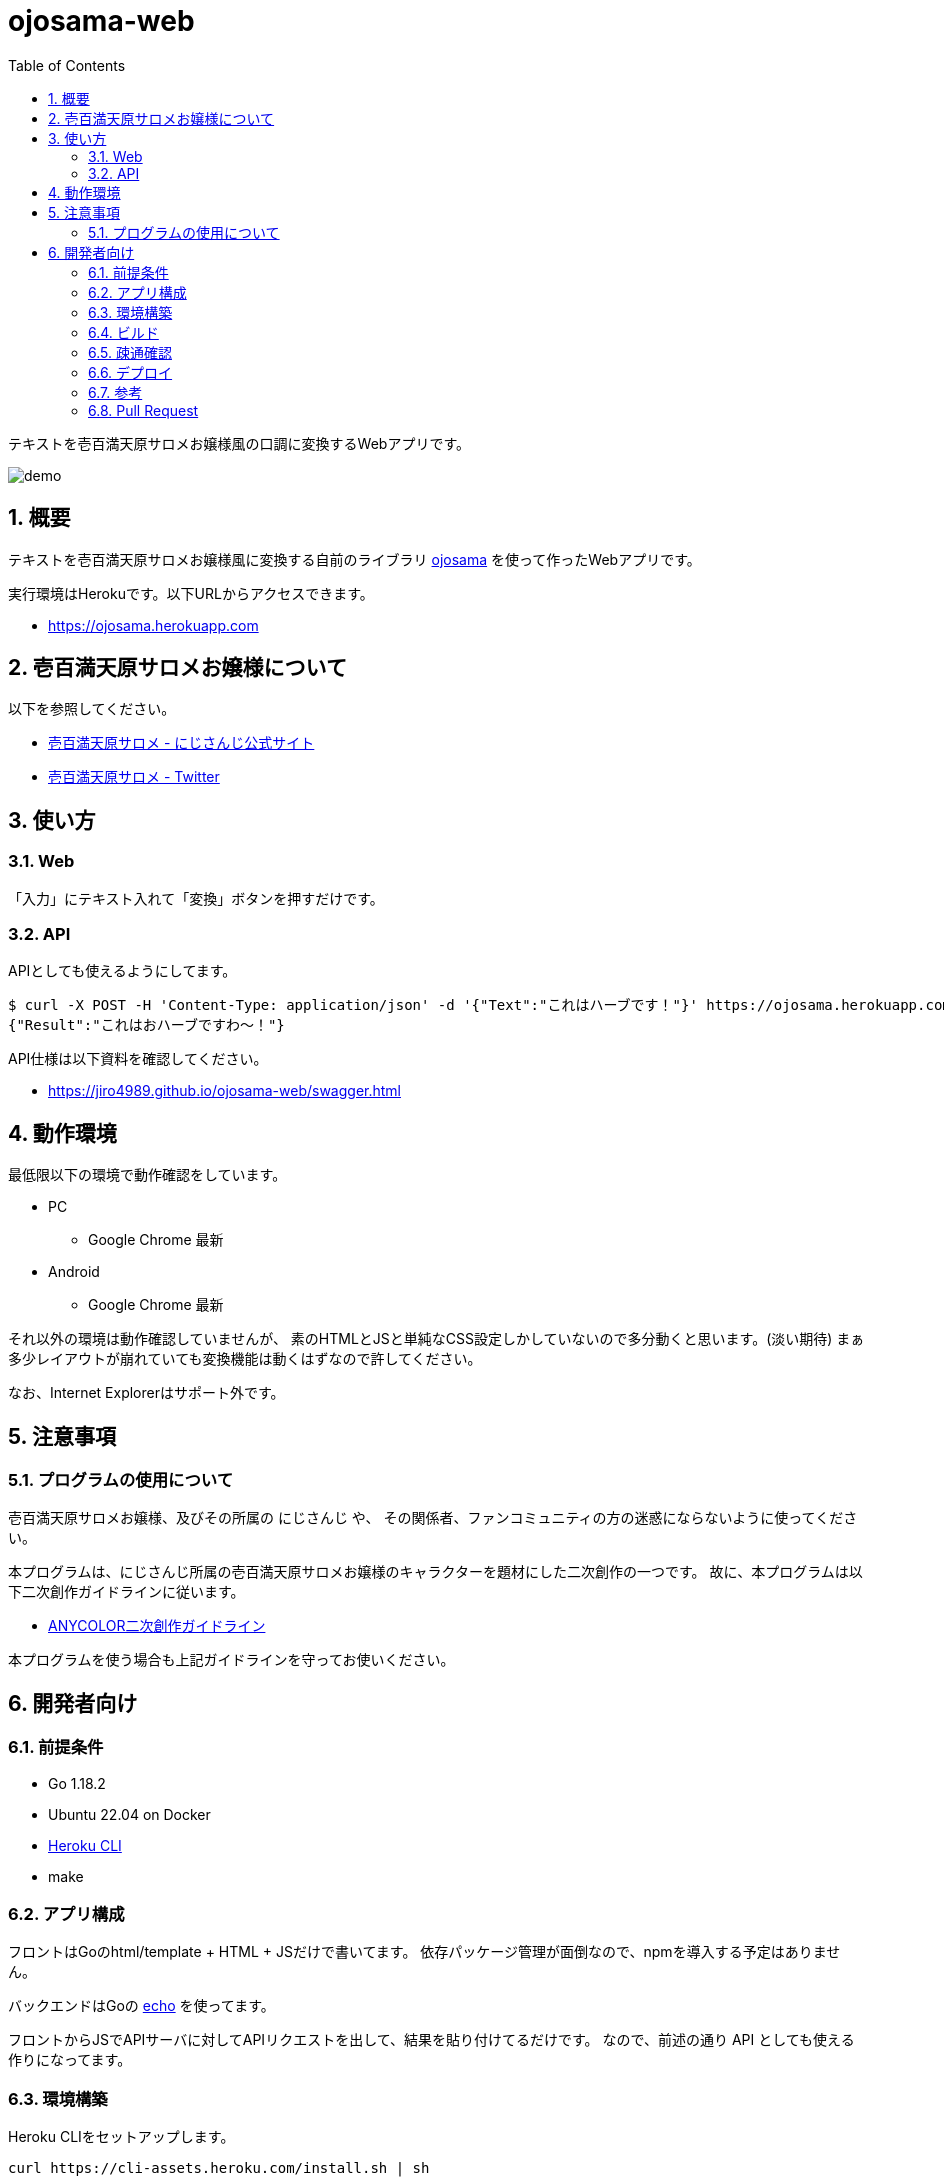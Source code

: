 = ojosama-web
:sectnums:
:toc: left

テキストを壱百満天原サロメお嬢様風の口調に変換するWebアプリです。

image:./docs/demo.gif[]

== 概要

テキストを壱百満天原サロメお嬢様風に変換する自前のライブラリ
https://github.com/jiro4989/ojosama[ojosama] を使って作ったWebアプリです。

実行環境はHerokuです。以下URLからアクセスできます。

* https://ojosama.herokuapp.com

== 壱百満天原サロメお嬢様について

以下を参照してください。

* https://www.nijisanji.jp/members/salome-hyakumantenbara[壱百満天原サロメ - にじさんじ公式サイト]
* https://twitter.com/1000000lome[壱百満天原サロメ - Twitter]

== 使い方

=== Web

「入力」にテキスト入れて「変換」ボタンを押すだけです。

=== API

APIとしても使えるようにしてます。

[source,bash]
----
$ curl -X POST -H 'Content-Type: application/json' -d '{"Text":"これはハーブです！"}' https://ojosama.herokuapp.com/api/ojosama
{"Result":"これはおハーブですわ～！"}
----

API仕様は以下資料を確認してください。

* https://jiro4989.github.io/ojosama-web/swagger.html

== 動作環境

最低限以下の環境で動作確認をしています。

* PC
** Google Chrome 最新
* Android
** Google Chrome 最新

それ以外の環境は動作確認していませんが、
素のHTMLとJSと単純なCSS設定しかしていないので多分動くと思います。(淡い期待)
まぁ多少レイアウトが崩れていても変換機能は動くはずなので許してください。

なお、Internet Explorerはサポート外です。

== 注意事項

=== プログラムの使用について

壱百満天原サロメお嬢様、及びその所属の にじさんじ や、
その関係者、ファンコミュニティの方の迷惑にならないように使ってください。

本プログラムは、にじさんじ所属の壱百満天原サロメお嬢様のキャラクターを題材にした二次創作の一つです。
故に、本プログラムは以下二次創作ガイドラインに従います。

* https://event.nijisanji.app/guidelines/[ANYCOLOR二次創作ガイドライン]

本プログラムを使う場合も上記ガイドラインを守ってお使いください。

== 開発者向け

=== 前提条件

* Go 1.18.2
* Ubuntu 22.04 on Docker
* https://devcenter.heroku.com/ja/articles/heroku-cli[Heroku CLI]
* make

=== アプリ構成

フロントはGoのhtml/template + HTML + JSだけで書いてます。
依存パッケージ管理が面倒なので、npmを導入する予定はありません。

バックエンドはGoの https://echo.labstack.com[echo] を使ってます。

フロントからJSでAPIサーバに対してAPIリクエストを出して、結果を貼り付けてるだけです。
なので、前述の通り API としても使える作りになってます。

=== 環境構築

Heroku CLIをセットアップします。

[source,bash]
----
curl https://cli-assets.heroku.com/install.sh | sh
----

=== ビルド

以下のコマンドでビルドします。
単体テストはありません。

[source,bash]
----
make
----

=== 疎通確認

[source,bash]
----
make ping

# herokuの方
make ping ENV=prd
----

=== デプロイ

[source,bash]
----
heroku login
heroku stack:set container
make deploy
----

=== 参考

* https://devcenter.heroku.com/ja/articles/git[Gitを使用したデプロイ]
* https://devcenter.heroku.com/ja/articles/build-docker-images-heroku-yml[heroku.ymlを使用してDockerイメージをビルドする]

=== Pull Request

壱百満天原サロメお嬢様チックな画面デザインは @Shinaco1992 さんが改良してくださいました。 (#10)
ホントにホントに感謝です。

リポジトリオーナー(次郎)はデザインもCSSもさっぱり分からないので、UI改善PRを大変嬉しく思います。

UIに限らず、いろんなPRを快く受け入れますので、皆様のPRをお待ちしてます。
